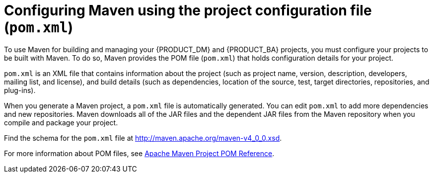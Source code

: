 = Configuring Maven using the project configuration file (`pom.xml`)

To use Maven for building and managing your {PRODUCT_DM} and {PRODUCT_BA} projects, you must configure your projects to be built with Maven. To do so, Maven provides the POM file (`pom.xml`) that holds configuration details for your project.

`pom.xml` is an XML file that contains information about the project (such as project name, version, description, developers, mailing list, and license), and build details (such as dependencies, location of the source, test, target directories, repositories, and plug-ins).

When you generate a Maven project, a `pom.xml` file is automatically generated. You can edit `pom.xml` to add more dependencies and new repositories. Maven downloads all of the JAR files and the dependent JAR files from the Maven repository when you compile and package your project.

Find the schema for the `pom.xml` file at http://maven.apache.org/maven-v4_0_0.xsd.

For more information about POM files, see http://maven.apache.org/pom.html[Apache Maven Project POM Reference].
